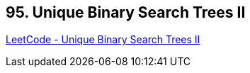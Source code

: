 == 95. Unique Binary Search Trees II

https://leetcode.com/problems/unique-binary-search-trees-ii/[LeetCode - Unique Binary Search Trees II]

